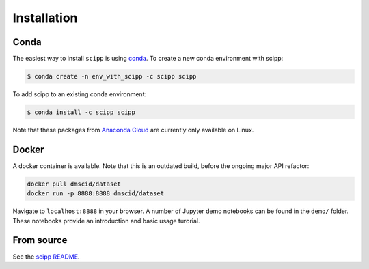 .. _installation:

Installation
============

Conda
-----

The easiest way to install ``scipp`` is using `conda <https://conda.io>`_.
To create a new conda environment with scipp:

.. code-block:: sh

   $ conda create -n env_with_scipp -c scipp scipp
   
To add scipp to an existing conda environment:

.. code-block:: sh

   $ conda install -c scipp scipp

Note that these packages from `Anaconda Cloud <https://conda.anaconda.org/scipp>`_ are currently only available on Linux.

Docker
------

A docker container is available.
Note that this is an outdated build, before the ongoing major API refactor:

.. code-block:: sh

   docker pull dmscid/dataset
   docker run -p 8888:8888 dmscid/dataset

Navigate to ``localhost:8888`` in your browser.
A number of Jupyter demo notebooks can be found in the ``demo/`` folder.
These notebooks provide an introduction and basic usage turorial.

From source
-----------

See the `scipp README <See https://github.com/scipp/scipp/blob/master/README.md>`_.
